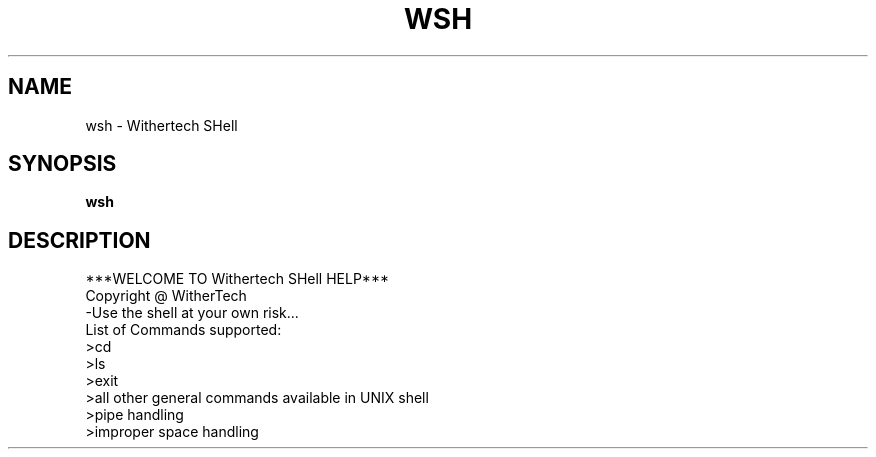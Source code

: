 .TH WSH 1
.SH NAME
wsh \- Withertech SHell
.SH SYNOPSIS
.B wsh
.SH DESCRIPTION
***WELCOME TO Withertech SHell HELP***
.br
Copyright @ WitherTech
.br
-Use the shell at your own risk...
.br
List of Commands supported:
.br
>cd
.br
>ls
.br
>exit
.br
>all other general commands available in UNIX shell
.br
>pipe handling
.br
>improper space handling

